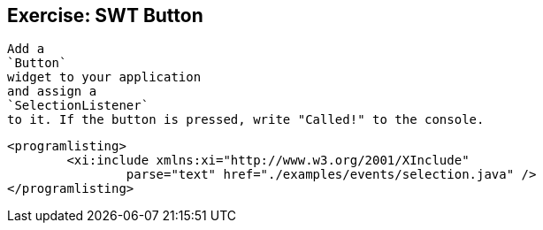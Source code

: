 
== Exercise: SWT Button

	
		Add a
		`Button`
		widget to your application
		and assign a
		`SelectionListener`
		to it. If the button is pressed, write "Called!" to the console.
	
	
		<programlisting>
			<xi:include xmlns:xi="http://www.w3.org/2001/XInclude"
				parse="text" href="./examples/events/selection.java" />
		</programlisting>
	

